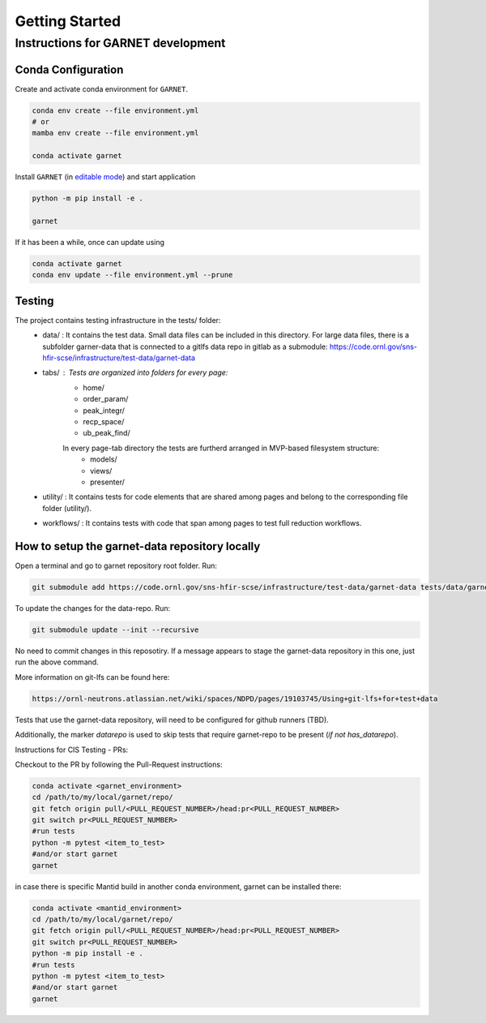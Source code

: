 Getting Started
===============

.. _getting_started:



Instructions for GARNET development
-----------------------------------

Conda Configuration
```````````````````
Create and activate conda environment for ``GARNET``.

.. code-block:: sh

    conda env create --file environment.yml
    # or
    mamba env create --file environment.yml

    conda activate garnet

Install ``GARNET`` (in `editable mode <https://pip.pypa.io/en/stable/cli/pip_install/#cmdoption-e>`_) and start application

.. code-block:: sh

    python -m pip install -e .

    garnet

If it has been a while, once can update using

.. code-block:: sh

    conda activate garnet
    conda env update --file environment.yml --prune


Testing
```````````````````
The project contains testing infrastructure in the tests/ folder:
    * data/ : It contains the test data. Small data files can be included in this directory. For large data files, there is a subfolder garner-data that is connected to a gitlfs data repo in gitlab as a submodule: https://code.ornl.gov/sns-hfir-scse/infrastructure/test-data/garnet-data
    * tabs/ : Tests are organized into folders for every page:
        * home/
        * order_param/
        * peak_integr/
        * recp_space/
        * ub_peak_find/

        In every page-tab directory the tests are furtherd arranged in MVP-based filesystem structure:
            * models/
            * views/
            * presenter/

    * utility/ : It contains tests for code elements that are shared among pages and belong to the corresponding file folder (utility/).
    * workflows/ : It contains tests with code that span among pages to test full reduction workflows.


How to setup the garnet-data repository locally
```````````````````

Open a terminal and go to garnet repository root folder. Run:

.. code-block:: sh

    git submodule add https://code.ornl.gov/sns-hfir-scse/infrastructure/test-data/garnet-data tests/data/garnet-data

To update the changes for the data-repo. Run:

.. code-block:: sh

     git submodule update --init --recursive

No need to commit changes in this reposotiry. If a message appears to stage the garnet-data repository in this one, just run the above command.

More information on git-lfs can be found here: 

.. code-block:: sh

    https://ornl-neutrons.atlassian.net/wiki/spaces/NDPD/pages/19103745/Using+git-lfs+for+test+data


Tests that use the garnet-data repository, will need to be configured for github runners (TBD). 

Additionally, the marker `datarepo` is used to skip tests that require garnet-repo to be present (`if not has_datarepo`).

Instructions for CIS Testing - PRs:

Checkout to the PR by following the Pull-Request instructions:

.. code-block:: sh

    conda activate <garnet_environment>
    cd /path/to/my/local/garnet/repo/
    git fetch origin pull/<PULL_REQUEST_NUMBER>/head:pr<PULL_REQUEST_NUMBER>
    git switch pr<PULL_REQUEST_NUMBER>
    #run tests
    python -m pytest <item_to_test>
    #and/or start garnet
    garnet

in case there is specific Mantid build in another conda environment, garnet can be installed there:

.. code-block:: sh

    conda activate <mantid_environment>
    cd /path/to/my/local/garnet/repo/
    git fetch origin pull/<PULL_REQUEST_NUMBER>/head:pr<PULL_REQUEST_NUMBER>
    git switch pr<PULL_REQUEST_NUMBER>
    python -m pip install -e .
    #run tests
    python -m pytest <item_to_test>
    #and/or start garnet
    garnet